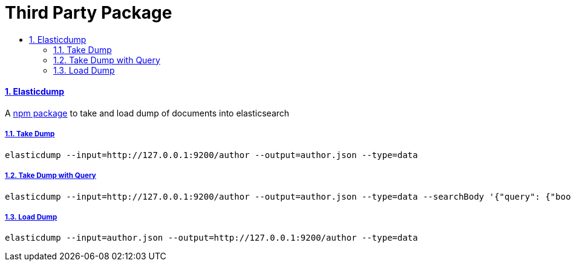= Third Party Package
:idprefix:
:idseparator: -
:sectanchors:
:sectlinks:
:sectnumlevels: 6
:sectnums:
:toc: macro
:toclevels: 10
:toc-title:

toc::[]

Elasticdump
^^^^^^^^^^^

A https://www.npmjs.com/package/elasticdump[npm package] to take and
load dump of documents into elasticsearch

Take Dump
+++++++++

[source, bash]
....
elasticdump --input=http://127.0.0.1:9200/author --output=author.json --type=data
....

Take Dump with Query
++++++++++++++++++++

[source, bash]
....
elasticdump --input=http://127.0.0.1:9200/author --output=author.json --type=data --searchBody '{"query": {"bool": {"filter": {"term": {"authorname": "AUTHOR_NAME_HERE"} } } } }'
....

Load Dump
+++++++++

[source, bash]
....
elasticdump --input=author.json --output=http://127.0.0.1:9200/author --type=data
....
